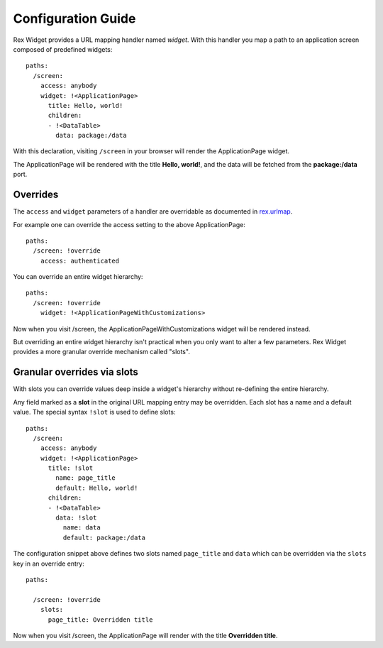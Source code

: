 Configuration Guide
===================

Rex Widget provides a URL mapping handler named `widget`. 
With this handler you map a path to an 
application screen composed of predefined widgets::

  paths:
    /screen:
      access: anybody
      widget: !<ApplicationPage>
        title: Hello, world!
        children:
        - !<DataTable>
          data: package:/data

With this declaration, visiting ``/screen`` in your browser will 
render the ApplicationPage widget.

The ApplicationPage will be rendered with the title **Hello, world!**, 
and the data will be fetched from the **package:/data** port.

Overrides
---------

The ``access`` and ``widget`` parameters of a handler are overridable as
documented in `rex.urlmap`_.

For example one can override the access setting to the above ApplicationPage::

  paths:
    /screen: !override
      access: authenticated

You can override an entire widget hierarchy::

  paths:
    /screen: !override
      widget: !<ApplicationPageWithCustomizations>

Now when you visit /screen, the ApplicationPageWithCustomizations
widget will be rendered instead.

But overriding an entire widget hierarchy isn't practical 
when you only want to alter a few parameters. 
Rex Widget provides a more granular
override mechanism called "slots".

Granular overrides via slots
----------------------------

With slots you can override values deep inside a widget's hierarchy 
without re-defining the entire hierarchy.

Any field marked as a **slot** in the original URL mapping entry
may be overridden.  Each slot has a name and a default value. 
The special syntax ``!slot`` is used to define slots::

  paths:
    /screen:
      access: anybody
      widget: !<ApplicationPage>
        title: !slot
          name: page_title
          default: Hello, world!
        children:
        - !<DataTable>
          data: !slot
            name: data
            default: package:/data

The configuration snippet above defines two slots 
named ``page_title`` and ``data``
which can be overridden via the ``slots`` key in an override entry::

  paths:

    /screen: !override
      slots:
        page_title: Overridden title

Now when you visit /screen, the ApplicationPage will render 
with the title **Overridden title**.

.. _rex.urlmap:  ../../rex.urlmap/latest/index.html


